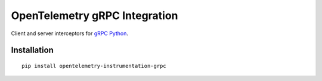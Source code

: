 OpenTelemetry gRPC Integration
==============================

|pypi|

.. |pypi| image:: https://badge.fury.io/py/opentelemetry-instrumentation-grpc.svg
   :target: https://pypi.org/project/opentelemetry-instrumentation-grpc/

Client and server interceptors for `gRPC Python`_.

.. _gRPC Python: https://grpc.github.io/grpc/python/grpc.html

Installation
------------

::

     pip install opentelemetry-instrumentation-grpc
